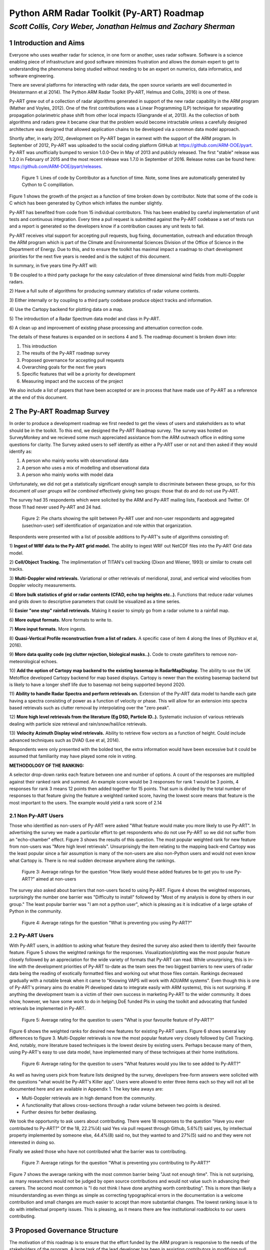 =========================================
Python ARM Radar Toolkit (Py-ART) Roadmap
=========================================
---------------------------------------------------------------
*Scott Collis, Cory Weber, Jonathan Helmus and Zachary Sherman*
---------------------------------------------------------------


1 Introduction and Aims
=======================
Everyone who uses weather radar for science, in one form or another, uses
radar software. Software is a science enabling piece of infrastructure and good
software minimizes frustration and allows the domain expert to get to 
understanding the phenomena being studied without needing to be an expert on
numerics, data informatics, and software engineering.

There are several platforms for interacting with radar data, the open source
variants are well documented in (Heistermann et al 2014). The Python ARM Radar
Toolkit (Py-ART, Helmus and Collis, 2016) is one of these. 

Py-ART grew out of a collection of radar algorithms generated in support of the
new radar capability in the ARM program (Mather and Voyles, 2012). One of the
first contributions was a Linear Programming (LP) technique for separating
propagation polarimetric phase shift from other local impacts (Giangrande el at,
2013). As the collection of both algorithms and radars grew it became clear that
the problem would become intractable unless a carefully designed architecture was designed that allowed application chains to be developed via a common data model approach.

Shortly after, in early 2012, development on Py-ART began in earnest with the
support of the ARM program. In September of 2012, Py-ART was uploaded to the
social coding platform GitHub at https://github.com/ARM-DOE/pyart. Py-ART was
unofficially bumped to version 1.0.0-Dev in May of 2013 and publicly released.
The first "stable" release was 1.2.0 in February of 2015 and the most recent
release was 1.7.0 in September of 2016. Release notes can be found here: https://github.com/ARM-DOE/pyart/releases. 

.. figure:: ./images/lines_of_code_by_author.png
   :scale: 50 %
   :alt: an image

   Figure 1: Lines of code by Contributor as a function of time. Note, some
   lines are automatically generated by Cython to C complilation.

Figure 1 shows the growth of the project as a function of time broken down by
contributor. Note that some of the code is C which has been generated by Cython
which inflates the number slightly. 

Py-ART has benefited from code from 15 individual contributors. This has been
enabled by careful implementation of unit tests and continuous integration.
Every time a pull request is submitted against the Py-ART codebase a set of
tests run and a report is generated so the developers know if a contribution
causes any unit tests to fail. 

Py-ART receives vital support for accepting pull requests, bug fixing,
documentation, outreach and education through the ARM program which is part of
the Climate and Environmental Sciences Division of the Office of Science in the
Department of Energy. Due to this, and to ensure the toolkit has maximal impact
a roadmap to chart development priorities for the next five years is needed and
is the subject of this document. 

In summary, in five years time Py-ART will:

1) Be coupled to a third party package for the easy calculation of three
dimensional wind fields from multi-Doppler radars.

2) Have a full suite of algorithms for producing summary statistics of radar
volume contents.

3) Either internally or by coupling to a third party codebase produce object
tracks and information. 

4) Use the Cartopy backend for
plotting data on a map.

5) The introduction of a Radar 
Spectrum data model and class in Py-ART.

6) A clean up and improvement of existing phase processing and attenuation
correction code. 

The details of these features is expanded on in sections 4 and 5. The roadmap document is broken down into:

1) This introduction

2) The results of the Py-ART roadmap survey

3) Proposed governance for accepting pull requests

4) Overarching goals for the next five years

5) Specific features that will be a priority for development

6) Measuring impact and the success of the project

We also include a list of papers that have been accepted or are in process that
have made use of Py-ART as a reference at the end of this document. 

2 The Py-ART Roadmap Survey
===========================
In order to produce a development roadmap we first needed to get the views of
users and stakeholders as to what should be in the toolkit. To this end, we
designed the Py-ART Roadmap survey. The survey was hosted on SurveyMonkey and we
recieved some much appreciated assistance from the ARM outreach office in editing some
questions for clarity. The Survey asked users to self identify as either a
Py-ART user or not and then asked if they would identify as:

1) A person who mainly works with observational data

2) A person who uses a mix of modelling and observational data

3) A person who mainly works with model data

Unfortunately, we did not get a statistically significant enough sample to
discriminate between these groups, so for this document *all user groups will be
combined* effectively giving two groups: those that do and do not use Py-ART.

The survey had 35 respondents which were solicited by the ARM and Py-ART mailing
lists, Facebook and Twitter. Of those 11 had never used Py-ART and 24 had. 

.. figure:: ./images/three_panel.png
   :scale: 50 %
   :alt: an image
   
   Figure 2: Pie charts showing the split between Py-ART user and non-user
   respondants and aggregated (user/non-user) self identification of
   organization and role within that organization. 


Respondents were presented with a list of possible additions to Py-ART's suite
of algorithms consisting of: 

1) **Ingest of WRF data to the Py-ART grid model.** The ability to ingest WRF
out NetCDF files into the Py-ART Grid data model.

2) **Cell/Object Tracking.** The implimentation of TITAN's cell tracking (Dixon
and Wiener, 1993) or similar to create cell tracks.

3) **Multi-Doppler wind retrievals.** Variational or other retrievals of
meridional, zonal, and vertical wind velocities from Doppler velocity
measurements. 

4) **More bulk statistics of grid or radar contents (CFAD, echo top heights etc..).** Functions 
that reduce radar volumes and grids down to descriptive parameters that could be visualized as a time series.

5) **Easier "one step" rainfall retrievals.** Making it
easier to simply go from a radar volume to a rainfall map.

6) **More output formats.**
More formats to write to.

7) **More input formats.** 
More ingests.

8) **Quasi-Vertical Profile reconstruction from a list of radars.** A specific
case of item 4 along the lines of (Ryzhkov et al, 2016).

9) **More data quality code (eg clutter rejection, biological masks..).** Code
to create gatefilters to remove non-meteorological echoes. 

10) **Add the option of Cartopy map backend to the existing basemap in RadarMapDisplay.** The ability 
to use the UK Metoffice developed Cartopy backend for map based displays. Cartopy is newer 
than the existing basemap backend but is likely to have a longer shelf life due to basemap 
not being supported beyond 2020. 

11) **Ability to handle Radar Spectra and perform retrievals on.** Extension of
the Py-ART data model to handle each gate having a spectra consisting of power
as a function of velocity or phase. This will allow for an extension into
spectra based retrievals such as clutter removal by interpolating over the "zero
peak".

12) **More high level retrievals from the literature (Eg DSD, Particle ID..).**
Systematic inclusion of various retrievals dealing with particle size retrieval
and rain/snow/hail/ice retrievals. 

13) **Velocity Azimuth Display wind retrievals.** Ability to retrieve flow
vectors as a function of height. Could include advanced techniques such as DVAD
(Lee et al, 2014). 

Respondents were only presented with the bolded text, the extra information
would have been excessive but it could be assumed that familiarity may have
played some role in voting.



**METHODOLOGY OF THE RANKING:**

A selector drop-down ranks each feature between one and number of options.  
A count of the responses are multiplied against their ranked rank and summed. 
An example score would be 3 responses for rank 1 would be 3 points, 4 
responses for rank 3 means 12 points then added together for 15 points. That sum is 
divided by the total number of responses to that feature giving the feature a 
weighted ranked score, having the lowest score means that feature is the most 
important to the users. The example would yield a rank score of 2.14


2.1 Non Py-ART Users
--------------------

Those who identified as non-users of Py-ART were asked "What feature would make
you more likely to use Py-ART". In advertising the survey we made a particular
effort to get respondents who do not use Py-ART so we did not suffer from an
"echo-chamber" effect. Figure 3 shows the results of this question. The most
popular weighted rank for new feature from non-users was "More high level
retrievals". Unsurprisingly the item relating to the mapping back-end Cartopy was
the least popular since a fair assumption is many of the non-users are also
non-Python users and would not even know what Cartopy is. There is no real
sudden decrease anywhere along the rankings. 

.. figure:: ./images/non_users_desired_features.png
   :scale: 50 %
   :alt: an image

   Figure 3: Average ratings for the question "How likely would these added
   features be to get you to use Py-ART?" aimed at non-users

The survey also asked about barriers that non-users faced to using Py-ART.
Figure 4 shows the weighted responses, surprisingly the number one barrier was "Difficulty to install" followed by
"Most of my analysis is done by others in our group." The least popular barrier
was "I am not a python user", which is pleasing as it is indicative of a large
uptake of Python in the community. 

.. figure:: ./images/non_user_barriers.png
   :scale: 50 %
   :alt: an image

   Figure 4: Average ratings for the question "What is preventing you using
   Py-ART?"



2.2 Py-ART Users
----------------

With Py-ART users, in addition to asking what feature they desired the survey
also asked them to identify their favourite feature. Figure 5 shows the weighted
rankings for the responses. Visualization/plotting was the most popular
feature closely followed by an appreciation for the wide variety of formats that
Py-ART can read. While unsurprising, this is in-line with the development
priorities of Py-ART to-date as the team sees the two biggest barriers to new
users of radar data being the reading of exotically formatted files and working
out what those files contain. Rankings decreased gradually with a notable break
when it came to "Knowing VAPS will work with ADI/ARM systems". Even though this
is one of Py-ART's primary aims (to enable PI developed data to integrate easily
with ARM systems), this is not surprising. If anything the development team is a
victim of their own success in marketing Py-ART to the wider community. It does
show, however, we have some work to do in helping DoE funded PIs in using the
toolkit and advocating that funded retrievals be implemented in Py-ART. 

.. figure:: ./images/users_favourite_existing_features.png
   :scale: 50 %
   :alt: an image

   Figure 5: Average rating for the question to users "What is your favourite
   feature of Py-ART?" 

Figure 6 shows the weighted ranks for desired new features for existing Py-ART
users. Figure 6 shows several key differences to figure 3. Multi-Doppler
retrievals is now the most popular feature very closely followed by Cell
Tracking. And, notably, more literature based techniques is the lowest desire by
existing users. Perhaps because many of them, using Py-ART's easy to use data
model, have implemented many of these techniques at their home institutions. 

.. figure:: ./images/users_desired_features.png
   :scale: 50 %
   :alt: an image

   Figure 6: Average rating for the question to users "What features would you
   like to see added to Py-ART?" 

As well as having users pick from feature lists designed by the survey,
developers free-form answers were solicited with the questions "what would be
Py-ART's Killer app". Users were allowed to enter three items each so they will
not all be documented here and are available in Appendix 1. The key take aways
are:

- Multi-Doppler retrievals are in high demand from the community. 

- A functionality that allows cross-sections through a radar volume between two
  points is desired. 

- Further desires for better dealiasing.

We took the opportunity to ask users about contributing. There were 18 responses to the question "Have you ever contributed to Py-ART?" Of the 18, 22.2%(4) said Yes via pull request through Github, 5.6%(1) said yes, by intellectual property implemented by someone else, 44.4%(8) said no, but they wanted to and 27%(5) said no and they were not interested in doing so.

Finally we asked those who have not contributed what the barrier was to
contributing.

.. figure:: ./images/user_barriers.png
   :scale: 50 %
   :alt: an image

   Figure 7: Average ratings for the question "What is preventing you
   contributing to Py-ART?"

Figure 7 shows the average ranking with the most common barrier being "Just not
enough time". This is not surprising, as many researchers would not be judged
by open source contributions and would not value such in advancing their
careers. The second most common is "I do not think I have done anything worth
contributing". This is more than likely a misunderstanding as even things as
simple as correcting typographical errors in the documentation is a welcome
contribution and small changes are much easier to accept than more substantial
changes. The lowest ranking issue is to do with intellectual property issues.
This is pleasing, as it means there are few institutional roadblocks to our users
contributing.

3 Proposed Governance Structure
===============================
The motivation of this roadmap is to ensure that the effort funded by the ARM
program is responsive to the needs of the stakeholders of the program. A large
task of the lead developer has been in assisting contributors in modifying pull
requests (contributions) so that they can be accepted into Py-ART. While it is
important to have a consistent standard across the codebase, many of the tasks
associated with accepting pull requests can be delegated to others in the
community. Currently there are two ad-hoc defined roles in the Py-ART
project: Science Lead and Lead Developer. This roadmap proposes the
introduction of a third role: Associate Developer. The roles will be:

**Science Lead**: Provides high level leadership for the project, organizes outreach
and education and coordinates contributor and stakeholder input to form a long
term vision for the project.

**Lead Developer**: Responsible for overall architecture of the project. Final
arbiter in what pull requests to accept. Develops the required style guidelines
and coordinates the associate developers. Coordinates contributions from
associated developers to a Contributors Guide (and contributes as well).  

**Associate Developers**: Responsible, as time allows, for doing an initial
check of pull requests for suitability and adherence to the Contributors Guide.
Contributes to the Contributors Guide. 

In seeking Associate Developers it will be important to seek diversity to ensure 
there is no single point of failure in providing support to Py-ART. Ideally the project would have 2-3 Associate Developers.
It will be expected that the associate developers will be recognized as key
members of the project and are acknowledged accordingly in future publications and
presentations. 



4 Overarching Goals for Next Five Years
=======================================
The aim of Py-ART is to lower barriers to doing science with radar data, in
particular for Department of Energy stakeholders. From the survey results it is
clear that there is a large demand for Multi-Doppler winds. However there is an
ongoing collaboration which is working on a package that *depends* on Py-ART so
a top goal for the development team is to ensure that this package works well
with Py-ART and calculation and algorithms required for Multi-Doppler work well
including advection correction, gridding and dealasing. 

As ARM executes a plan to correct and calibrate many of the 30+ radars in its
network, it is expected that the data volume residing at the ARM Archive will
grow to a point that downloading is no longer feasible. Py-ART can play a major role
in on-site processing and *dimensional reduction*. That is, Py-ART can be used
in-situ and generate descriptive metadata about radar volumes. For example CFADs, (Yueter and
Houze 1995) and QVPs (Ryzhkov et al, 2016) that are easier to download and can
guide further data discovery. Accordingly code that can achieve this, especially
novel new techniques in providing summary data will be prioritized. 

In the roadmap survey, the need for cell tracking was raised. In general, it is
preferred that code dealing with Py-ART generated grids becomes part of a
codebase that depends on Py-ART (See Appendix 3) allowing the core code to focus on applications
dealing with radial data. However, since there is a clearly articulated need,
Py-ART will accept code that performs actions similar to that of (Dixon and
Wiener 1993) in retrieving object tracks and information from Py-ART grid
objects. If a community package is developed in Python that can fill the needs
of the community, then the developers will ensure that Py-ART works with that
code base. 

While it was not raised as a priority in the survey, there is a practical need to
find an alternative geospatial library to the Basemap codebase. To this end, the
development team will invest time to implement the Cartopy package as a mapping
backend. This is necessitated by the phasing out of Basemap by 2020 due to lack
of support. Initially Cartopy will be an optional backend (ie not a required
dependency of Py-ART). The development team and advanced users will work with
the Cartopy team in reporting desired functionality so that it can become the
primary backend for plotting radar data on maps. 

There are two items which scored highly with non-users but not with users: A
data model for radar spectra and the addition of more retrieval code from the
literature. To grow the impact of the project, we need to grow the userbase. In
particular, we need to engage with the cloud radar community as a key stakeholder
in the ARM program. To this end, we propose to add (or accept pull requests) that
add the capability to interact with radar spectra data. This has the added
benefit that the Scientific Python stack has a large number of signal processing
algorithms which could potentially provide a rich ecosystem of retrievals for
producing radar moments. 

Finally, Py-ART has several algorithms that were written early in its lifetime
which need improvement. Specifically, the Linear Programming based phase
retrieval technique (Giangrande et al 2013) has seen several improvements (paper
in final stages of acceptance) and
needs further automation (eg easier application to different frequencies) and
the attenuation correction code (Gu et al, 2011) also needs to be improved or
replaced. And finally, Py-ART would benefit from contributions dealing more with
basic polarimetric quality control such as (Cao et al, 2016). 


5 Priority Features
===================
The Development team will prioritize the acceptance of Pull requests and perform
targeted strategic development that adds
the following features:

1) **Support multi-Doppler efforts**: Code that directly impacts the preparation of data into dynamical retrievals
including, but not limited to: Advection correction, improved dealiasing,
multi-timestep gridding (performing advection correction while gridding) and improved gridding.

2) **Volume summary statistics**: Code that reduces the dimensionality of the contents of a radar volume, be it
from a radar or grid object. Examples would be CFADs, QVPs, VADs, echo top
heights, Statistical Coverage Product (SCP, May and Lane, 2009), and simple
statistics. 

3) **Object tracking**: Titan like (Dixon and Wiener, 1993) that can identify and
return locations of objects and their Lagrangian evolution. This will be useful
for cloud and precipitation radars and may enable Py-ART to be used in an
adaptively scanning system. It would also help in situational awareness during
field programs (for example, directing aircraft and other assets). 

4) **Cartopy backend**: Add the option of using Cartopy to RadarMapDisplay and
GridMapDisplay.

5) **Support for radar spectra**: A new data model and class
pyart.core.radar_spectra that allows the storage of spectra as a function of
time and range gate. 

6) **Fixing existing processing code**: Clean up and improvement of existing
phase processing and attenuation correction code. Further (optional) automation
using radar metedata to guess coefficients.  


6 Measuring Impact
==================
As a Department of Energy Supported project it is important but not sufficient
to have a roadmap. It is important to monitor impact in order to justify
investment and measure the success of the roadmap. The impact of Py-ART can be measured three ways:

1) **Growing the number of users and installs**: While it is difficult to get exact
statistics, several Py-ART distribution channels provide information of how wide
spread the usage of the toolkit is. For example, figure 8 shows that the main
repository is viewed by over 100 unique visitors every week and installed 9
times. Success would mean growing this number. Truly metricing this aspect will
require periodic surveys. We recommend that surveys are carried out in at the
end of the 1st, 3rd, and 5th years of the roadmap. 

.. figure:: ./images/gitstats.png
   :scale: 140 %
   :alt: an image

   Figure 8: Number of page views and clones (installs) of the main GitHub
   repository in a two week period. As the survey showed that the majority of
   installs are using Annaconda this graph represents a small fraction of the
   userbase. 

2) **Number and success of dependant projects**: Appendix 2 shows projects that
require Py-ART as a dependency. In order to be sustainable, Py-ART needs to have
a clearly defined scope and the needs of the community outside of this scope are better
served with new packages. Therefore, an increasing number and increasing
popularity of packages that depend on Py-ART is a measure of success.  

3) **Papers and presentations using Py-ART**: Publications are treated by many
user facilities as a metric of scientific impact. To date, in just over three 
years since it was first publicly released, Py-ART has been used in 10
publications. A rate of just over three per year. A metric of success will be to
grow this number. Py-ART includes a message on start up encouraging users to
acknowledge the ARM program and cite (Helmus and Collis, 2016). We will track
and record instances of this appearing in major journals and encourage (via the
Py-ART email list, Facebook page and Twitter feed) users to self report so we
can build a Py-ART publications database.

Over the next five years, the success of this roadmap will be judged by more
users, a richer ecosystem of applications, and a large body of literature that
made use of the Python ARM Radar Toolkit. 


References
==========
(Heistermann et al, 2104) Heistermann, M., Collis, S., Dixon, M.J., Giangrande, S., Helmus, J.J., Kelley, B., Koistinen, J., Michelson, D.B., Peura, M., Pfaff, T., Wolff, D.B., 2014. The Emergence of Open Source Software for the Weather Radar Community. Bull. Amer. Meteor. Soc. doi:10.1175/BAMS-D-13-00240.1

(Helmus and Collis, 2016) Helmus, J.J. & Collis, S.M., (2016). The Python ARM Radar Toolkit (Py-ART), a Library for Working with Weather Radar Data in the Python Programming Language. Journal of Open Research Software. 4(1), p.e25. DOI: http://doi.org/10.5334/jors.119

(Mather and Voyles, 2012) Mather, J.H., Voyles, J.W., 2012. The Arm Climate Research Facility: A Review of Structure and Capabilities. Bull. Amer. Meteor. Soc. 94, 377–392. doi:10.1175/BAMS-D-11-00218.1
 
(Giangrande et al, 2013) Giangrande, S.E., McGraw, R., Lei, L., 2013. An Application of Linear Programming to Polarimetric Radar Differential Phase Processing. Journal of Atmospheric and Oceanic Technology 30, 1716–1729. doi:10.1175/JTECH-D-12-00147.1

(Dixon and Wiener, 1993) Dixon, M., Wiener, G., 1993. TITAN: Thunderstorm Identification, Tracking, Analysis, and Nowcasting—A Radar-based Methodology. Journal of Atmospheric and Oceanic Technology 10, 785–797. doi:10.1175/1520-0426(1993)010<0785:TTITAA>2.0.CO;2

(Ryzhkov et al, 2016) Alexander Ryzhkov, Pengfei Zhang, Heather Reeves, Matthew Kumjian, Timo Tschallener, Silke Trömel, and Clemens Simmer, 2016: Quasi-Vertical Profiles—A New Way to Look at Polarimetric Radar Data. J. Atmos. Oceanic Technol., 33, 551–562, doi: 10.1175/JTECH-D-15-0020.1.

(Lee et al, 2014) Wen-Chau Lee, Xiaowen Tang, and Ben J.-D. Jou, 2014: Distance Velocity–Azimuth Display (DVAD)—New Interpretation and Analysis of Doppler Velocity. Mon. Wea. Rev., 142, 573–589, doi: 10.1175/MWR-D-13-00196.1.

(Yuter and Houze, 1995) Yuter, S.E., Houze, R.A., 1995. Three-Dimensional Kinematic and Microphysical Evolution of Florida Cumulonimbus. Part II: Frequency Distributions of Vertical Velocity, Reflectivity, and Differential Reflectivity. Monthly Weather Review 123, 1941–1963. doi:10.1175/1520-0493(1995)123<1941:TDKAME>2.0.CO;2

(May and Lane, 2009) May, P.T., Lane, T.P., 2009. A method for using weather radar data to test cloud resolving models. Met. Apps 16, 425–432. doi:10.1002/met.150

(Gu et al 2011) Gu, J.-Y., Ryzhkov, A., Zhang, P., Neilley, P., Knight, M., Wolf, B., Lee, D.-I., 2011. Polarimetric Attenuation Correction in Heavy Rain at C Band. J. Appl. Meteor. Climatol. 50, 39–58. doi:10.1175/2010JAMC2258.1

(Cao et al, 2016) Cao, Q., Knight, M., Ryzhkov, A.V., Zhang, P., III, N.E.L., 2016. Differential Phase Calibration of Linearly Polarized Weather Radars With Simultaneous Transmission/Reception for Estimation of Circular Depolarization Ratio. IEEE Transactions on Geoscience and Remote Sensing PP, 1–11. doi:10.1109/TGRS.2016.2609421



Appendix 1: Free form responses to "Killer App"
===============================================

These comments have no order to them so they are listed below for reference: 

Feature 1 (11 responses):

    Easier installation

    Dual-Doppler Wind Calculations

    More advanced feature with Cross-section cut, based on any two single points, similar to iris

    Dual-Doppler Winds

    Treat variable like this variable

    cross sections between any two points

    RadarCollection

    Advection correction

    More precise data model - e.g in Nexrad Level 3 the width of azimuth gates are not always uniform and in the data format the rays are described with "azimuth of the beginning of the ray" and width of the ray. See relevant ICDs on Level 3.

    Multi-Doppler wind retrievals

    Additional weighting function options when gridding radar data, besides the Barnes and Cressman schemes


Feature 2: (6 responses)

    Dealiasing X-Band Vertical Profiling Radar

    More advanced algorithm, like ZDR column detection or NCAR PID algorithms
    
    Easier Geotiff compatibility

    Carry along a map image/background to help speed up multiple plotting instances of same radar

    Improved dealiasing algorithms

    Hydro ID

    
Feature 3: (3 responses) 

    Collaboration with SingleDop 

    Improved dealiasing 

    Improvements to ARTview to make it replace solo3

Appendix 2: Packages that make use of Py-ART
============================================
**ARTView https://github.com/nguy/artview**
ARTview is an interactive GUI viewer that is built on top of the Py-ART toolkit. It allows one to easily scroll through a directory of weather radar data files and visualize the data. All file types available in Py-ART can be opened with the ARTview browser.

You can interact with data files through "Plugins". Many functions from the Py-ART package can be selected. In addition, ARTview plugins allow querying data by selecting regions or points visually.

**SingleDop https://github.com/nasa/SingleDop**
SingleDop is a software module, written in the Python programming language, that will retrieve two-dimensional low-level winds from either real or simulated Doppler radar data. It mimics the functionality of the algorithm described in the following reference:
- Xu et al., 2006: Background error covariance functions for vector wind analyses using Doppler-radar radial-velocity observations. Q. J. R. Meteorol. Soc., 132, 2887-2904.  

The interface is simplified to a single line of code in the end user's Python scripts, making implementation of the algorithm in their research analyses very easy. The software package also interfaces well with other open source radar packages, such as the [Python ARM Radar Toolkit (Py-ART)](https://github.com/ARM-DOE/pyart). Simple visualization (including vector and contour plots) and save/load routines (to preserve analysis results) are also provided.


**PyTDA https://github.com/nasa/PyTDA**
software providing Python functions that will estimate turbulence from Doppler radar data. It is tested and working under Python 2.7 and 3.4.

**DualPol https://github.com/nasa/DualPol**
This is an object-oriented Python module that facilitates precipitation retrievals (e.g., hydrometeor type, precipitation rate, precipitation mass, particle size distribution information) from polarimetric radar data. It leverages existing open source radar software packages to perform all-in-one QC and retrievals that are then easily visualized or saved using existing software.

**CSU Radar Tools https://github.com/CSU-Radarmet/CSU_RadarTools**
Python tools for polarimetric radar retrievals.

This codebase was developed at Colorado State University by numerous people, including Brenda Dolan, Brody Fuchs, Kyle Wiens, Rob Cifelli, Larry Carey, Timothy Lang, and others.

Currently, fuzzy-logic-based hydrometeor identification, blended rainfall, DSD retrievals, and liquid/ice mass calculations are supported. There is also an algorithm that uses a finite impulse response (FIR) filter to process differential phase and calculate specific differential phase. Finally, there are some tools to do rudimentary QC on the data.


Appendix 3: Papers in press that used Py-ART
============================================
[1] Shuyi S. Chen, Brandon W. Kerns, Nick Guy, David P. Jorgensen, Julien Delanoë, Nicolas Viltard, Christopher J. Zappa, Falko Judt, Chia-Ying Lee, and Ajda Savarin. Aircraft observations of dry air, the itcz, convective cloud systems, and cold pools in mjo during dynamo. Bulletin of the American Meteorological Society, 97(3):405-423, 2016. URL: http://dx.doi.org/10.1175/BAMS-D-13-00196.1, arXiv:http://dx.doi.org/10.1175/BAMS-D-13-00196.1, doi:10.1175/BAMS-D-13-00196.1.

[2] Scott E. Giangrande, Scott Collis, Adam K. Theisen, and Ali Tokay. Precipitation estimation from the arm distributed radar network during the mc3e campaign. Journal of Applied Meteorology and Climatology, 53(9):2130-2147, 2014. URL: http://dx.doi.org/10.1175/JAMC-D-13-0321.1, arXiv:http://dx.doi.org/10.1175/JAMC-D-13-0321.1, doi:10.1175/JAMC-D-13-0321.1.

[3] M. Heistermann, S. Collis, M. J. Dixon, S. Giangrande, J. J. Helmus, B. Kelley, J. Koistinen, D. B. Michelson, M. Peura, T. Pfaff, and D. B. Wolff. The emergence of open-source software for the weather radar community. Bulletin of the American Meteorological Society, 96(1):117-128, 2015. URL: http://dx.doi.org/10.1175/BAMS-D-13-00240.1, arXiv:http://dx.doi.org/10.1175/BAMS-D-13-00240.1, doi:10.1175/BAMS-D-13-00240.1.

[4] M. Heistermann, S. Collis, M. J. Dixon, J. J. Helmus, A. Henja, D. B. Michelson, and Thomas Pfaff. An open virtual machine for cross-platform weather radar science. Bulletin of the American Meteorological Society, 96(10):1641-1645, 2015. URL: http://dx.doi.org/10.1175/BAMS-D-14-00220.1, arXiv:http://dx.doi.org/10.1175/BAMS-D-14-00220.1, doi:10.1175/BAMS-D-14-00220.1.

[5] J. J. Helmus and S. M. Collis. The python arm radar toolkit (py-art), a library for working with weather radar data in the python programming language. Journal of Open Research Software, 4(1):e25, 2016. doi:10.5334/jors.119.

[6] M. P. Jensen, W. A. Petersen, A. Bansemer, N. Bharadwaj, L. D. Carey, D. J. Cecil, S. M. Collis, A. D. Del Genio, B. Dolan, J. Gerlach, S. E. Giangrande, A. Heymsfield, G. Heymsfield, P. Kollias, T. J. Lang, S. W. Nesbitt, A. Neumann, M. Poellot, S. A. Rutledge, M. Schwaller, A. Tokay, C. R. Williams, D. B. Wolff, S. Xie, and E. J. Zipser. The midlatitude continental convective clouds experiment (mc3e). Bulletin of the American Meteorological Society, 0(0):null, 0. URL: http://dx.doi.org/10.1175/BAMS-D-14-00228.1, arXiv:http://dx.doi.org/10.1175/BAMS-D-14-00228.1, doi:10.1175/BAMS-D-14-00228.1.

[7] Timothy J. Lang, Walter A. Lyons, Steven A. Cummer, Brody R. Fuchs, Brenda Dolan, Steven A. Rutledge, Paul Krehbiel, William Rison, Mark Stanley, and Thomas Ashcraft. Observations of two sprite-producing storms in colorado. Journal of Geophysical Research: Atmospheres, pages n/a-n/a, 2016. URL: http://dx.doi.org/10.1002/2016JD025299, doi:10.1002/2016JD025299.

[8] Harald Richter, Justin Peter, and Scott Collis. Analysis of a destructive wind storm on 16 november 2008 in brisbane, australia. Monthly Weather Review, 142(9):3038-3060, 2014. URL: http://dx.doi.org/10.1175/MWR-D-13-00405.1, arXiv:http://dx.doi.org/10.1175/MWR-D-13-00405.1, doi:10.1175/MWR-D-13-00405.1.

[9] Jingyin Tang and Corene J. Matyas. Fast playback framework for analysis of ground-based doppler radar observations using mapreduce technology. Journal of Atmospheric and Oceanic Technology, 33(4):621-634, 2016. URL: http://dx.doi.org/10.1175/JTECH-D-15-0118.1, arXiv:http://dx.doi.org/10.1175/JTECH-D-15-0118.1, doi:10.1175/JTECH-D-15-0118.1.

[10] Marcus van Lier-Walqui, Ann M. Fridlind, Andrew S. Ackerman, Scott Collis, Jonathan Helmus, Donald R. MacGorman, Kirk North, Pavlos Kollias, and Derek J. Posselt. On polarimetric radar signatures of deep convection for model evaluation: columns of specific differential phase observed during mc3e. Monthly Weather Review, 144(2):737-758, 2016. URL: http://dx.doi.org/10.1175/MWR-D-15-0100.1, arXiv:http://dx.doi.org/10.1175/MWR-D-15-0100.1, doi:10.1175/MWR-D-15-0100.1.


